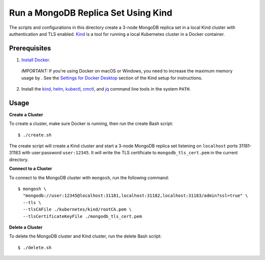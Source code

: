 ====
Run a MongoDB Replica Set Using Kind
====

The scripts and configurations in this directory create a 3-node MongoDB replica set in a local Kind cluster with authentication and TLS enabled. `Kind <https://kind.sigs.k8s.io/>`_ is a tool for running a local Kubernetes cluster in a Docker container.

Prerequisites
-------------

1. `Install Docker <https://docs.docker.com/engine/install/>`_.

  *IMPORTANT:* If you're using Docker on macOS or Windows, you need to increase the maximum memory usage by . See the `Settings for Docker Desktop <https://kind.sigs.k8s.io/docs/user/quick-start/#settings-for-docker-desktop>`_ section of the Kind setup for instructions.

2. Install the `kind <https://kind.sigs.k8s.io/docs/user/quick-start/#installation>`_, `helm <https://helm.sh/docs/intro/install/>`_, `kubectl <https://kubernetes.io/docs/tasks/tools/#kubectl>`_, `cmctl <https://cert-manager.io/docs/usage/cmctl/#installation>`_, and `jq <https://stedolan.github.io/jq/download/>`_ command line tools in the system ``PATH``.

Usage
-----

**Create a Cluster**

To create a cluster, make sure Docker is running, then run the create Bash script::

  $ ./create.sh

The create script will create a Kind cluster and start a 3-node MongoDB replica set listening on ``localhost`` ports 31181-31183 with user:password ``user:12345``. It will write the TLS certificate to ``mongodb_tls_cert.pem`` in the current directory.

**Connect to a Cluster**

To connect to the MongoDB cluster with ``mongosh``, run the following command::

  $ mongosh \                                     
    "mongodb://user:12345@localhost:31181,localhost:31182,localhost:31183/admin?ssl=true" \
    --tls \
    --tlsCAFile ./kubernetes/kind/rootCA.pem \
    --tlsCertificateKeyFile ./mongodb_tls_cert.pem

**Delete a Cluster**

To delete the MongoDB cluster and Kind cluster, run the delete Bash script::

  $ ./delete.sh
